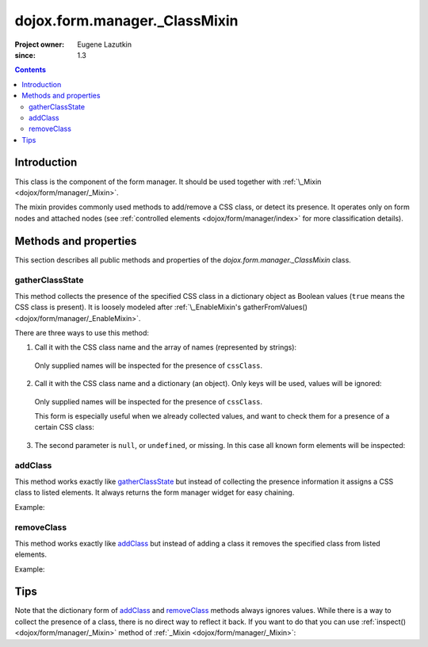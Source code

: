 .. _dojox/form/manager/_ClassMixin:

==============================
dojox.form.manager._ClassMixin
==============================

:Project owner: Eugene Lazutkin
:since: 1.3

.. contents ::
   :depth: 3

Introduction
============

This class is the component of the form manager. It should be used together with :ref:`\_Mixin <dojox/form/manager/_Mixin>`.

The mixin provides commonly used methods to add/remove a CSS class, or detect its presence. It operates only on form nodes and attached nodes (see :ref:`controlled elements <dojox/form/manager/index>` for more classification details).

Methods and properties
======================

This section describes all public methods and properties of the *dojox.form.manager._ClassMixin* class.

gatherClassState
~~~~~~~~~~~~~~~~

This method collects the presence of the specified CSS class in a dictionary object as Boolean values (``true`` means the CSS class is present). It is loosely modeled after :ref:`\_EnableMixin's gatherFromValues() <dojox/form/manager/_EnableMixin>`.

There are three ways to use this method:

1. Call it with the CSS class name and the array of names (represented by strings):

  .. js ::

    var names = ["firstName", "lastName"], cssClass = "marker"
    var state = fm.gatherClassState(cssClass, names);

  Only supplied names will be inspected for the presence of ``cssClass``.

2. Call it with the CSS class name and a dictionary (an object). Only keys will be used, values will be ignored:

  .. js ::

    var names = {firstName: 1, lastName: 1}, cssClass = "marker";
    var state = fm.gatherClassState(cssClass, names);

  Only supplied names will be inspected for the presence of ``cssClass``.

  This form is especially useful when we already collected values, and want to check them for a presence of a certain CSS class:

  .. js ::

    var names = ["firstName", "lastName"], cssClass = "marker";
    var values = fm.gatherFormValues(names);
    // later in the code
    var state  = fm.gatherClassState(cssClass, values);

3. The second parameter is ``null``, or ``undefined``, or missing. In this case all known form elements will be inspected:

  .. js ::

    var cssClass = "marker";
    var state = fm.gatherClassState(cssClass);

addClass
~~~~~~~~

This method works exactly like gatherClassState_ but instead of collecting the presence information it assigns a CSS class to listed elements. It always returns the form manager widget for easy chaining.

Example:

.. js ::

  // highlight firstName, use red background for lastName,
  // place black border around all elements:
  fm.addClass("hilite", ["firstName"]).
     addClass("redBg",  {lastName: 1}).
     addClass("blackBorder");

removeClass
~~~~~~~~~~~

This method works exactly like addClass_ but instead of adding a class it removes the specified class from listed elements.

Example:

.. js ::

  // undo the previous example:
  fm.removeClass("hilite", ["firstName"]).
     removeClass("redBg",  {lastName: 1}).
     removeClass("blackBorder");

Tips
====

Note that the dictionary form of addClass_ and removeClass_ methods always ignores values. While there is a way to collect the presence of a class, there is no direct way to reflect it back. If you want to do that you can use :ref:`inspect() <dojox/form/manager/_Mixin>` method of :ref:`_Mixin <dojox/form/manager/_Mixin>`:

.. js ::

  // make the inspector function
  var reflectClass = function(cssClass){
    // we use this approach for a closure to hide our CSS class
    return dojox.form.manager.actionAdapter(function(name, node, value){
      if(value){
        dojo.addClass(node, cssClass);
      }else{
        dojo.removeClass(node, cssClass);
      }
    });
  };

  // collect the presence of the "marker" class
  var state = fm.gatherClassState("marker");

  // reflect it back
  fm.inspect(reflectClass("marker"));
